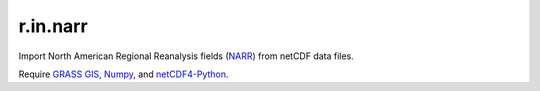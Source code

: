 r.in.narr
=========

Import North American Regional Reanalysis fields (NARR_) from netCDF data files.

Require `GRASS GIS`_, Numpy_, and netCDF4-Python_.

.. _GRASS GIS: http://grass.osgeo.org
.. _NARR:  http://www.esrl.noaa.gov/psd/data/gridded/data.narr.html
.. _netCDF4-Python: http://github.com/Unidata/netcdf4-python
.. _Numpy: http://numpy.scipy.org

